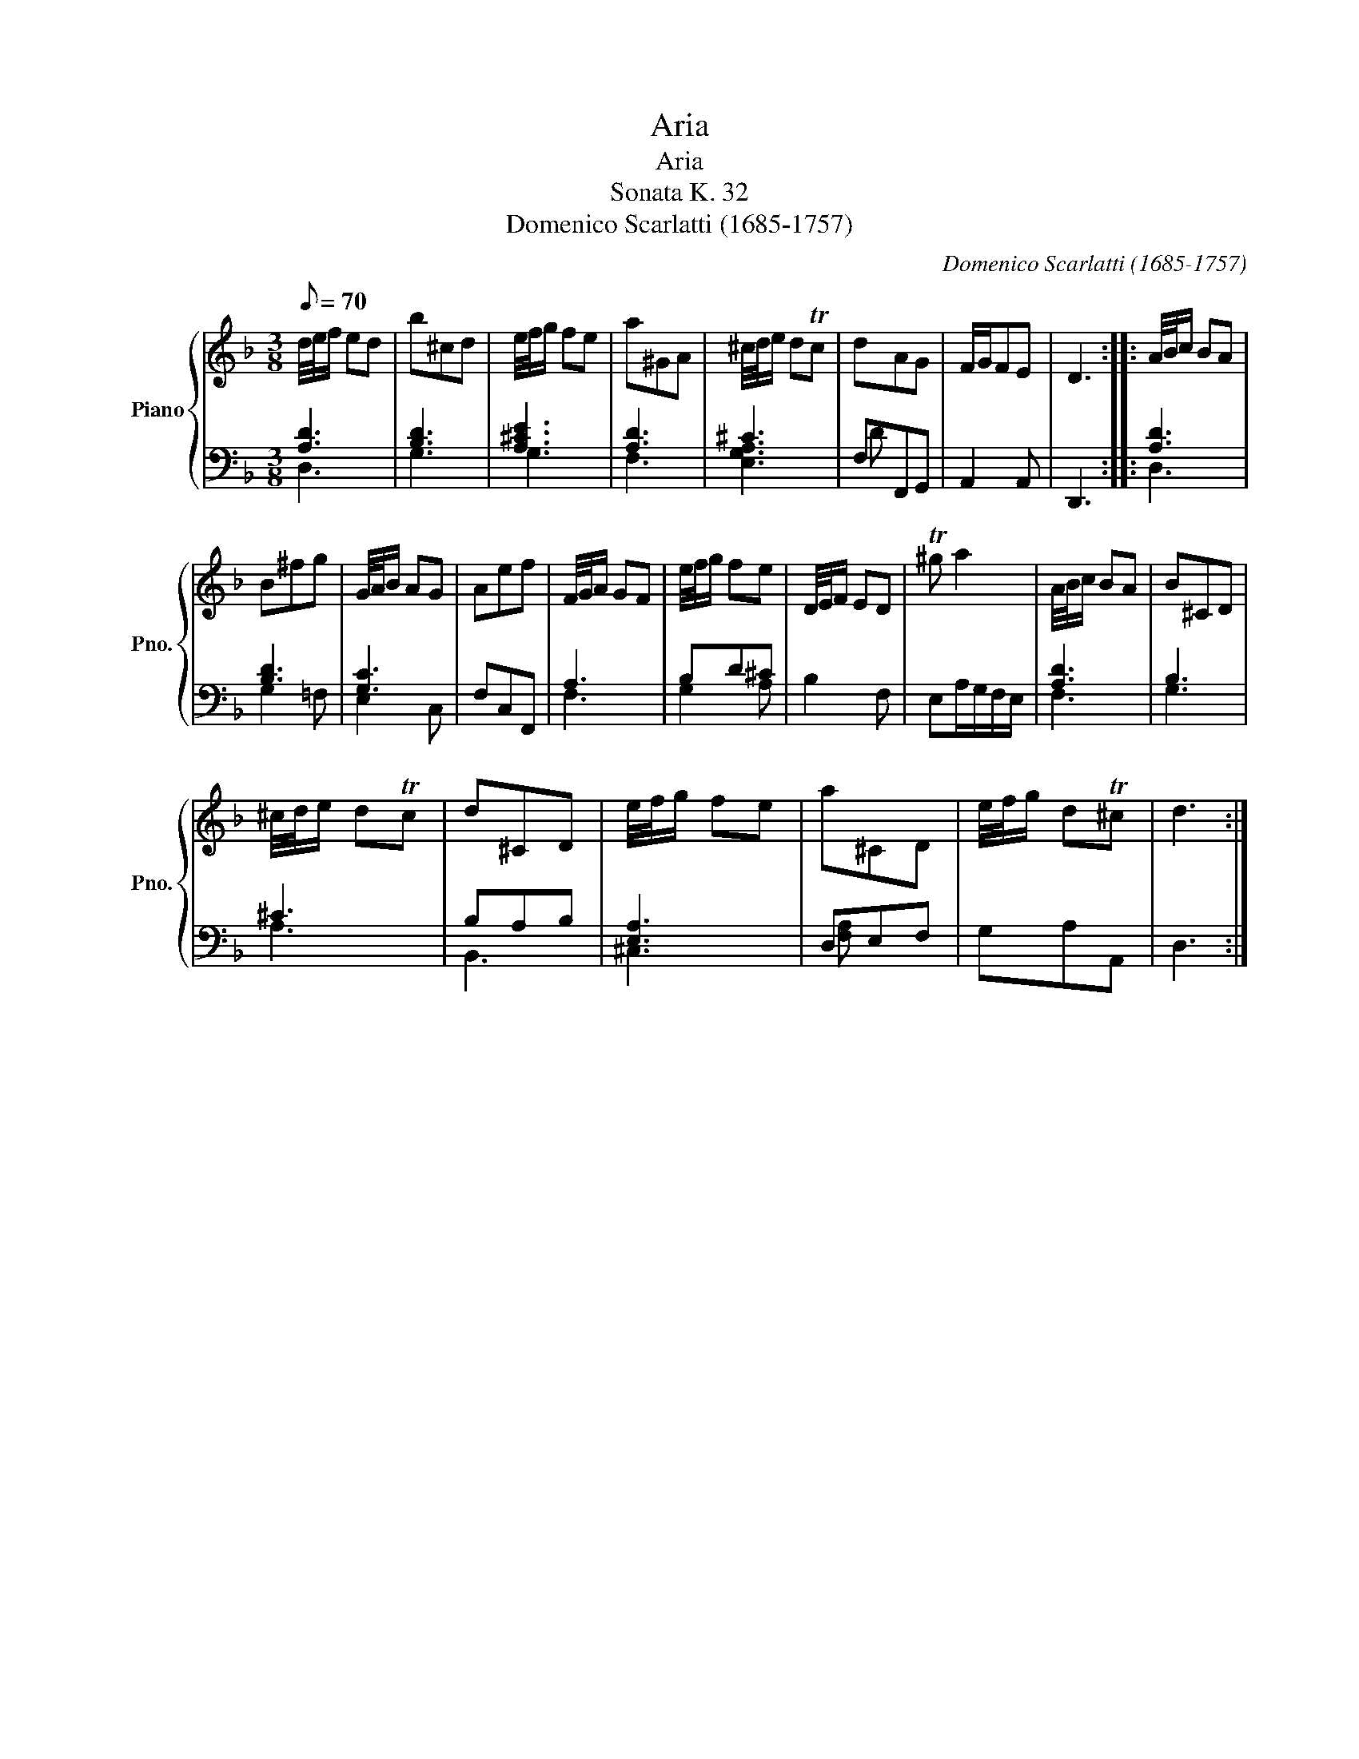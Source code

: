 X:1
T:Aria
T:Aria
T:Sonata K. 32
T:Domenico Scarlatti (1685-1757)
C:Domenico Scarlatti (1685-1757)
%%score { 1 | ( 2 3 ) }
L:1/8
Q:1/8=70
M:3/8
K:F
V:1 treble nm="Piano" snm="Pno."
V:2 bass 
V:3 bass 
V:1
 d/4e/4f/ ed | b^cd | e/4f/4g/ fe | a^GA | ^c/4d/4e/ dTc | dAG | F/G/FE | D3 :: A/4B/4c/ BA | %9
 B^fg | G/4A/4B/ AG | Aef | F/4G/4A/ GF | e/4f/4g/ fe | D/4E/4F/ ED | T^g a2 | A/4B/4c/ BA | B^CD | %18
 ^c/4d/4e/ dTc | d^CD | e/4f/4g/ fe | a^CD | e/4f/4g/ dT^c | d3 :| %24
V:2
 [A,D]3 | [B,D]3 | [A,^CE]3 | [A,D]3 | ^C3 | F,F,,G,, | A,,2 A,, | D,,3 :: [A,D]3 | [B,D]3 | %10
 [G,C]3 | F,C,F,, | A,3 | B,D^C | B,2 F, | E,A,/G,/F,/E,/ | [A,D]3 | B,3 | ^C3 | B,A,B, | [E,A,]3 | %21
 D,E,F, | G,A,A,, | D,3 :| %24
V:3
 D,3 | G,3 | G,3 | F,3 | [E,G,A,]3 | D x2 | x3 | x3 :: D,3 | G,2 =F, | E,2 C, | x3 | F,3 | G,2 A, | %14
 x3 | x3 | F,3 | G,3 | A,3 | B,,3 | ^C,3 | [F,A,] x2 | x3 | x3 :| %24

